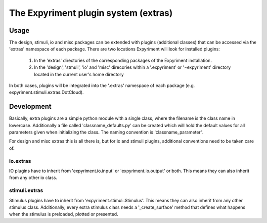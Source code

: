 The Expyriment plugin system (extras)
=====================================

Usage
-----
The design, stimuli, io and misc packages can be extended with plugins
(additional classes) that can be accessed via the 'extras' namespace of each
package. There are two locations Expyriment will look for installed plugins:
    1. In the 'extras' directories of the corresponding packages of the
       Expyriment installation.
    2. In the 'design', 'stmuli', 'io' and 'misc' direcories within a
       '.expyriment' or '~expyriment' directory located in the current user's
       home directory

In both cases, plugins will be integrated into the '.extras' namespace of each
package (e.g. expyriment.stimuli.extras.DotCloud).

Development
-----------
Basically, extra plugins are a simple python module with a single class, where
the filename is the class name in lowercase. Additionally a file called
'classname_defaults.py' can be created which will hold the default values for
all parameters given when initializing the class. The naming convention is
'classname_parameter'.

For design and misc extras this is all there is, but for io and stimuli plugins,
additional conventions need to be taken care of.

io.extras
~~~~~~~~~
IO plugins have to inherit from 'expyriment.io.input' or 'expyriment.io.output'
or both. This means they can also inherit from any other io class.

stimuli.extras
~~~~~~~~~~~~~~
Stimulus plugins have to inherit from 'expyriment.stimuli.Stimulus'. This means
they can also inherit from any other stimulus class.
Additionally, every extra stimulus class needs a '_create_surface' method that
defines what happens when the stimulus is preloaded, plotted or presented.
